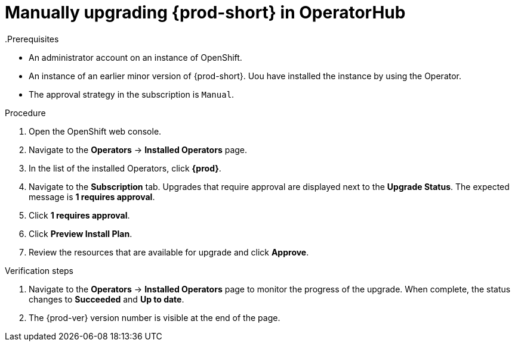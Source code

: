 // Module included in the following assemblies:
//
// upgrading-che-using-operatorhub

[id="manually-upgrading-che-in-operatorhub_{context}"]

= Manually upgrading {prod-short} in OperatorHub
.Prerequisites

* An administrator account on an instance of OpenShift.

* An instance of an earlier minor version of {prod-short}. Uou have installed the instance by using the Operator.

* The approval strategy in the subscription is `Manual`.

.Procedure

. Open the OpenShift web console.

. Navigate to the *Operators* -> *Installed Operators* page.

. In the list of the installed Operators, click *{prod}*.

. Navigate to the *Subscription* tab. Upgrades that require approval are displayed next to the *Upgrade Status*. The expected message is *1 requires approval*.

. Click *1 requires approval*.

. Click *Preview Install Plan*.

. Review the resources that are available for upgrade and click *Approve*.

.Verification steps

. Navigate to the *Operators* -> *Installed Operators* page to monitor the progress of the upgrade. When complete, the status changes to *Succeeded* and *Up to date*.

. The {prod-ver} version number is visible at the end of the page.
